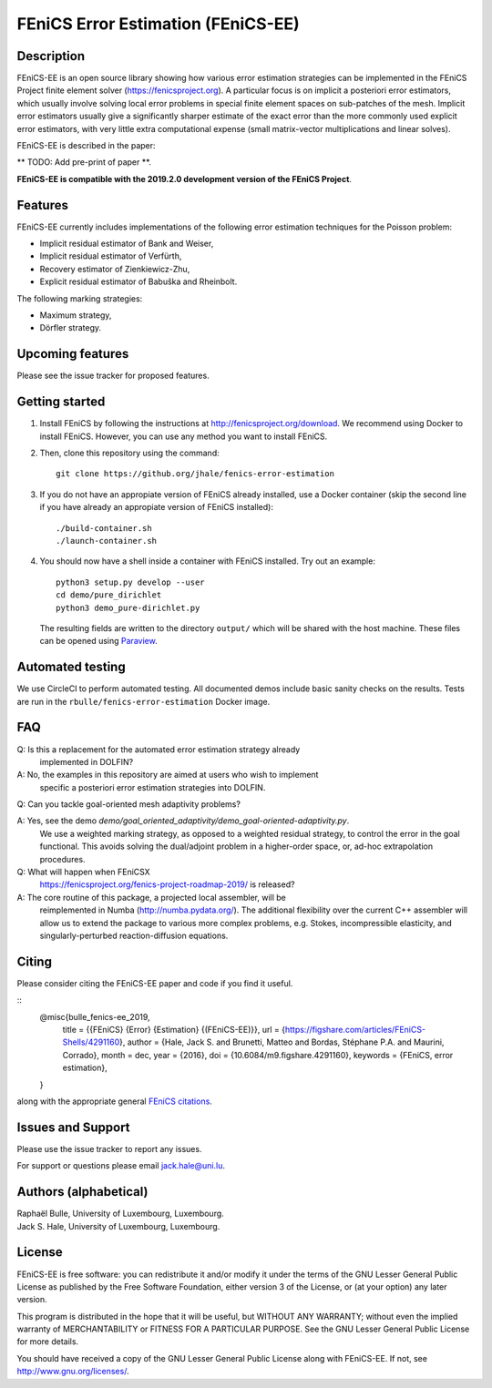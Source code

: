 ===================================
FEniCS Error Estimation (FEniCS-EE)
===================================

Description
===========

FEniCS-EE is an open source library showing how various error estimation
strategies can be implemented in the FEniCS Project finite element solver
(https://fenicsproject.org). A particular focus is on implicit a posteriori
error estimators, which usually involve solving local error problems in special
finite element spaces on sub-patches of the mesh. Implicit error estimators
usually give a significantly sharper estimate of the exact error than the more
commonly used explicit error estimators, with very little extra computational
expense (small matrix-vector multiplications and linear solves).

FEniCS-EE is described in the paper:

** TODO: Add pre-print of paper **.

**FEniCS-EE is compatible with the 2019.2.0 development version of the FEniCS Project**.

Features
========

FEniCS-EE currently includes implementations of the following error
estimation techniques for the Poisson problem:

- Implicit residual estimator of Bank and Weiser,
- Implicit residual estimator of Verfürth,
- Recovery estimator of Zienkiewicz-Zhu,
- Explicit residual estimator of Babuška and Rheinbolt.

The following marking strategies:

- Maximum strategy,
- Dörfler strategy.

Upcoming features
=================

Please see the issue tracker for proposed features.

Getting started
===============

1. Install FEniCS by following the instructions at
   http://fenicsproject.org/download. We recommend using Docker to install
   FEniCS. However, you can use any method you want to install FEniCS.
2. Then, clone this repository using the command::

        git clone https://github.org/jhale/fenics-error-estimation

3. If you do not have an appropiate version of FEniCS already installed, use a Docker container 
   (skip the second line if you have already an appropiate version of FEniCS installed)::

        ./build-container.sh
        ./launch-container.sh

4. You should now have a shell inside a container with FEniCS installed.  Try
   out an example::

        python3 setup.py develop --user
        cd demo/pure_dirichlet
        python3 demo_pure-dirichlet.py

   The resulting fields are written to the directory ``output/`` which
   will be shared with the host machine. These files can be opened using
   `Paraview <http://www.paraview.org/>`_.

Automated testing
=================

We use CircleCI to perform automated testing. All documented demos include
basic sanity checks on the results. Tests are run in the
``rbulle/fenics-error-estimation`` Docker image.

FAQ
===

Q: Is this a replacement for the automated error estimation strategy already
   implemented in DOLFIN?

A: No, the examples in this repository are aimed at users who wish to implement
   specific a posteriori error estimation strategies into DOLFIN.

Q: Can you tackle goal-oriented mesh adaptivity problems?

A: Yes, see the demo `demo/goal_oriented_adaptivity/demo_goal-oriented-adaptivity.py`.
   We use a weighted marking strategy, as opposed to a weighted residual strategy,
   to control the error in the goal functional. This avoids solving the dual/adjoint
   problem in a higher-order space, or, ad-hoc extrapolation procedures.

Q: What will happen when FEniCSX
   https://fenicsproject.org/fenics-project-roadmap-2019/ is released?

A: The core routine of this package, a projected local assembler, will be
   reimplemented in Numba (http://numba.pydata.org/). The additional flexibility
   over the current C++ assembler will allow us to extend the package to various
   more complex problems, e.g. Stokes, incompressible elasticity,
   and singularly-perturbed reaction-diffusion equations.

Citing
======

Please consider citing the FEniCS-EE paper and code if you find it useful.

::
    @misc{bulle_fenics-ee_2019,
        title = {{FEniCS} {Error} {Estimation} {(FEniCS-EE)}},
        url = {https://figshare.com/articles/FEniCS-Shells/4291160},
        author = {Hale, Jack S. and Brunetti, Matteo and Bordas, Stéphane P.A. and Maurini, Corrado},
        month = dec,
        year = {2016},
        doi = {10.6084/m9.figshare.4291160},
        keywords = {FEniCS, error estimation},
    }

along with the appropriate general `FEniCS citations <http://fenicsproject.org/citing>`_.


Issues and Support
==================

Please use the issue tracker to report any issues.

For support or questions please email `jack.hale@uni.lu <mailto:jack.hale@uni.lu>`_.


Authors (alphabetical)
======================

| Raphaël Bulle, University of Luxembourg, Luxembourg.
| Jack S. Hale, University of Luxembourg, Luxembourg.

License
=======

FEniCS-EE is free software: you can redistribute it and/or
modify it under the terms of the GNU Lesser General Public License as published
by the Free Software Foundation, either version 3 of the License, or (at your
option) any later version.

This program is distributed in the hope that it will be useful, but WITHOUT ANY
WARRANTY; without even the implied warranty of MERCHANTABILITY or FITNESS FOR A
PARTICULAR PURPOSE.  See the GNU Lesser General Public License for more
details.

You should have received a copy of the GNU Lesser General Public License along
with FEniCS-EE.  If not, see http://www.gnu.org/licenses/.
